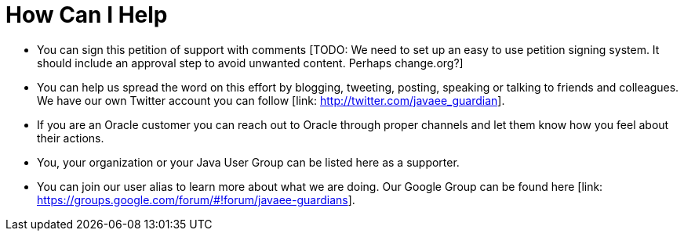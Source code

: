 = How Can I Help

* You can sign this petition of support with comments [TODO: We need to set up an easy to use petition signing system. It should include an approval step to avoid unwanted content. Perhaps change.org?]
* You can help us spread the word on this effort by blogging, tweeting, posting, speaking or talking to friends and colleagues. We have our own Twitter account you can follow [link: http://twitter.com/javaee_guardian].
* If you are an Oracle customer you can reach out to Oracle through proper channels and let them know how you feel about their actions.
* You, your organization or your Java User Group can be listed here as a supporter.
* You can join our user alias to learn more about what we are doing. Our Google Group can be found here [link: https://groups.google.com/forum/#!forum/javaee-guardians].
